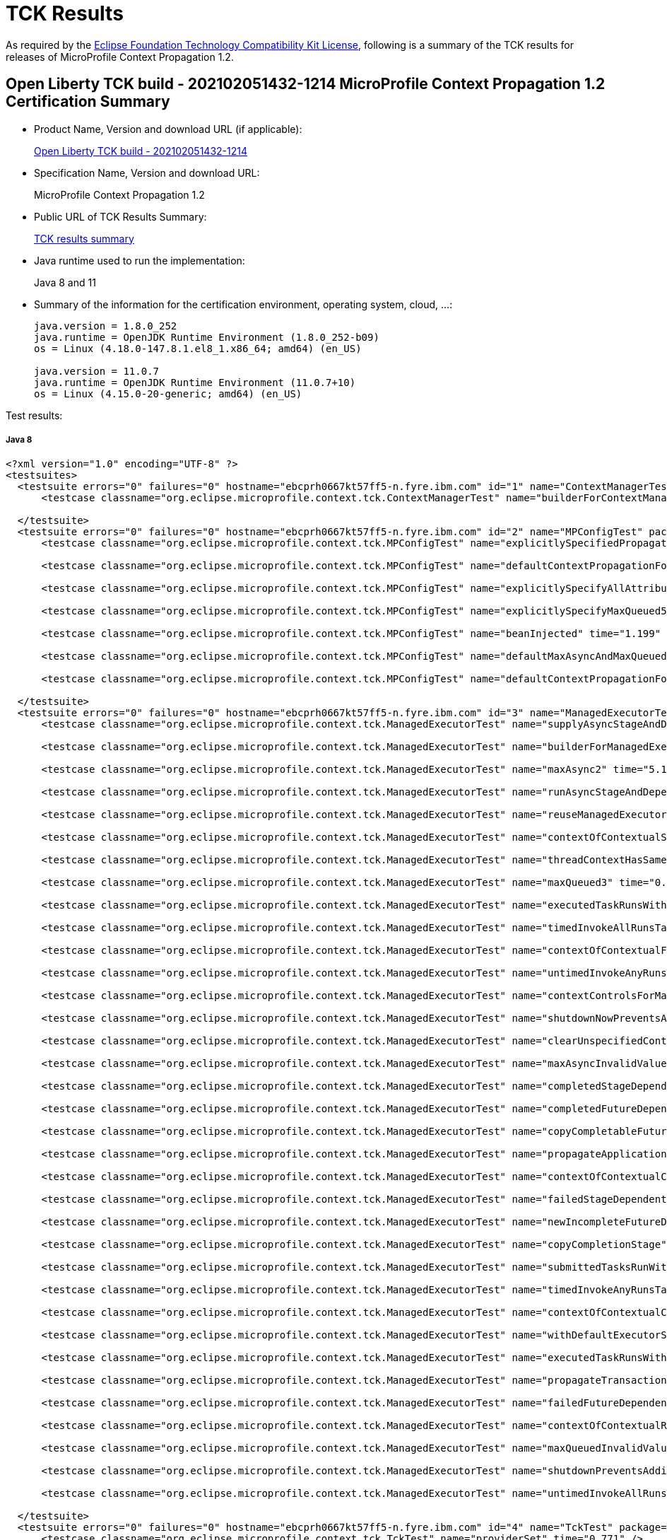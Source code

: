 :page-layout: certification 
= TCK Results

As required by the https://www.eclipse.org/legal/tck.php[Eclipse Foundation Technology Compatibility Kit License], following is a summary of the TCK results for releases of MicroProfile Context Propagation 1.2.

== Open Liberty TCK build - 202102051432-1214 MicroProfile Context Propagation 1.2 Certification Summary

* Product Name, Version and download URL (if applicable):
+
https://public.dhe.ibm.com/ibmdl/export/pub/software/openliberty/runtime/tck/2021-02-05_1432/openliberty-all-21.0.0.2-202102051432-1214.zip[Open Liberty TCK build - 202102051432-1214]

* Specification Name, Version and download URL:
+
MicroProfile Context Propagation 1.2

* Public URL of TCK Results Summary:
+
link:TCKResults.html[TCK results summary]

* Java runtime used to run the implementation:
+
Java 8 and 11

* Summary of the information for the certification environment, operating system, cloud, ...:
+
----
java.version = 1.8.0_252
java.runtime = OpenJDK Runtime Environment (1.8.0_252-b09)
os = Linux (4.18.0-147.8.1.el8_1.x86_64; amd64) (en_US)

java.version = 11.0.7
java.runtime = OpenJDK Runtime Environment (11.0.7+10)
os = Linux (4.15.0-20-generic; amd64) (en_US)
----

Test results:

##### Java 8
[source,xml]
----
<?xml version="1.0" encoding="UTF-8" ?>
<testsuites>
  <testsuite errors="0" failures="0" hostname="ebcprh0667kt57ff5-n.fyre.ibm.com" id="1" name="ContextManagerTest" package="org.eclipse.microprofile.context.tck" tests="1" time="1.363" timestamp="6 Feb 2021 03:33:52 GMT">
      <testcase classname="org.eclipse.microprofile.context.tck.ContextManagerTest" name="builderForContextManagerIsProvided" time="1.363" />

  </testsuite>
  <testsuite errors="0" failures="0" hostname="ebcprh0667kt57ff5-n.fyre.ibm.com" id="2" name="MPConfigTest" package="org.eclipse.microprofile.context.tck" tests="7" time="2.212" timestamp="6 Feb 2021 03:33:52 GMT">
      <testcase classname="org.eclipse.microprofile.context.tck.MPConfigTest" name="explicitlySpecifiedPropagatedTakesPrecedenceOverDefaults" time="0.095" />

      <testcase classname="org.eclipse.microprofile.context.tck.MPConfigTest" name="defaultContextPropagationForThreadContextViaMPConfig" time="0.144" />

      <testcase classname="org.eclipse.microprofile.context.tck.MPConfigTest" name="explicitlySpecifyAllAttributesOfThreadContext" time="0.050" />

      <testcase classname="org.eclipse.microprofile.context.tck.MPConfigTest" name="explicitlySpecifyMaxQueued5" time="0.076" />

      <testcase classname="org.eclipse.microprofile.context.tck.MPConfigTest" name="beanInjected" time="1.199" />

      <testcase classname="org.eclipse.microprofile.context.tck.MPConfigTest" name="defaultMaxAsyncAndMaxQueuedForManagedExecutorViaMPConfig" time="0.120" />

      <testcase classname="org.eclipse.microprofile.context.tck.MPConfigTest" name="defaultContextPropagationForManagedExecutorViaMPConfig" time="0.528" />

  </testsuite>
  <testsuite errors="0" failures="0" hostname="ebcprh0667kt57ff5-n.fyre.ibm.com" id="3" name="ManagedExecutorTest" package="org.eclipse.microprofile.context.tck" tests="35" time="11.530" timestamp="6 Feb 2021 03:33:52 GMT">
      <testcase classname="org.eclipse.microprofile.context.tck.ManagedExecutorTest" name="supplyAsyncStageAndDependentStagesRunWithContext" time="0.079" />

      <testcase classname="org.eclipse.microprofile.context.tck.ManagedExecutorTest" name="builderForManagedExecutorIsProvided" time="1.065" />

      <testcase classname="org.eclipse.microprofile.context.tck.ManagedExecutorTest" name="maxAsync2" time="5.107" />

      <testcase classname="org.eclipse.microprofile.context.tck.ManagedExecutorTest" name="runAsyncStageAndDependentStagesRunWithContext" time="0.144" />

      <testcase classname="org.eclipse.microprofile.context.tck.ManagedExecutorTest" name="reuseManagedExecutorBuilder" time="0.079" />

      <testcase classname="org.eclipse.microprofile.context.tck.ManagedExecutorTest" name="contextOfContextualSuppplierAndBiConsumerOverrideContextOfManagedExecutor" time="0.186" />

      <testcase classname="org.eclipse.microprofile.context.tck.ManagedExecutorTest" name="threadContextHasSamePropagationSettings" time="0.078" />

      <testcase classname="org.eclipse.microprofile.context.tck.ManagedExecutorTest" name="maxQueued3" time="0.116" />

      <testcase classname="org.eclipse.microprofile.context.tck.ManagedExecutorTest" name="executedTaskRunsWithContext" time="0.093" />

      <testcase classname="org.eclipse.microprofile.context.tck.ManagedExecutorTest" name="timedInvokeAllRunsTasksWithContext" time="0.084" />

      <testcase classname="org.eclipse.microprofile.context.tck.ManagedExecutorTest" name="contextOfContextualFunctionOverridesContextOfManagedExecutor" time="0.319" />

      <testcase classname="org.eclipse.microprofile.context.tck.ManagedExecutorTest" name="untimedInvokeAnyRunsTasksWithContext" time="0.088" />

      <testcase classname="org.eclipse.microprofile.context.tck.ManagedExecutorTest" name="contextControlsForManagedExecutorBuilder" time="0.104" />

      <testcase classname="org.eclipse.microprofile.context.tck.ManagedExecutorTest" name="shutdownNowPreventsAdditionalSubmitsAndCancelsTasks" time="0.113" />

      <testcase classname="org.eclipse.microprofile.context.tck.ManagedExecutorTest" name="clearUnspecifiedContexts" time="0.169" />

      <testcase classname="org.eclipse.microprofile.context.tck.ManagedExecutorTest" name="maxAsyncInvalidValues" time="0.072" />

      <testcase classname="org.eclipse.microprofile.context.tck.ManagedExecutorTest" name="completedStageDependentStagesRunWithContext" time="0.189" />

      <testcase classname="org.eclipse.microprofile.context.tck.ManagedExecutorTest" name="completedFutureDependentStagesRunWithContext" time="0.211" />

      <testcase classname="org.eclipse.microprofile.context.tck.ManagedExecutorTest" name="copyCompletableFuture" time="0.122" />

      <testcase classname="org.eclipse.microprofile.context.tck.ManagedExecutorTest" name="propagateApplicationContext" time="0.092" />

      <testcase classname="org.eclipse.microprofile.context.tck.ManagedExecutorTest" name="contextOfContextualCallableOverridesContextOfManagedExecutor" time="0.152" />

      <testcase classname="org.eclipse.microprofile.context.tck.ManagedExecutorTest" name="failedStageDependentStagesRunWithContext" time="0.304" />

      <testcase classname="org.eclipse.microprofile.context.tck.ManagedExecutorTest" name="newIncompleteFutureDependentStagesRunWithContext" time="0.093" />

      <testcase classname="org.eclipse.microprofile.context.tck.ManagedExecutorTest" name="copyCompletionStage" time="0.109" />

      <testcase classname="org.eclipse.microprofile.context.tck.ManagedExecutorTest" name="submittedTasksRunWithContext" time="0.090" />

      <testcase classname="org.eclipse.microprofile.context.tck.ManagedExecutorTest" name="timedInvokeAnyRunsTaskWithContext" time="0.081" />

      <testcase classname="org.eclipse.microprofile.context.tck.ManagedExecutorTest" name="contextOfContextualConsumerAndBiFunctionOverrideContextOfManagedExecutor" time="0.148" />

      <testcase classname="org.eclipse.microprofile.context.tck.ManagedExecutorTest" name="withDefaultExecutorServiceIsUsedDirectlyAndViaGetThreadContext" time="0.238" />

      <testcase classname="org.eclipse.microprofile.context.tck.ManagedExecutorTest" name="executedTaskRunsWithClearedContext" time="0.089" />

      <testcase classname="org.eclipse.microprofile.context.tck.ManagedExecutorTest" name="propagateTransactionContextJTA" time="1.150" />

      <testcase classname="org.eclipse.microprofile.context.tck.ManagedExecutorTest" name="failedFutureDependentStagesRunWithContext" time="0.115" />

      <testcase classname="org.eclipse.microprofile.context.tck.ManagedExecutorTest" name="contextOfContextualRunnableOverridesContextOfManagedExecutor" time="0.167" />

      <testcase classname="org.eclipse.microprofile.context.tck.ManagedExecutorTest" name="maxQueuedInvalidValues" time="0.079" />

      <testcase classname="org.eclipse.microprofile.context.tck.ManagedExecutorTest" name="shutdownPreventsAdditionalSubmits" time="0.093" />

      <testcase classname="org.eclipse.microprofile.context.tck.ManagedExecutorTest" name="untimedInvokeAllRunsTasksWithContext" time="0.112" />

  </testsuite>
  <testsuite errors="0" failures="0" hostname="ebcprh0667kt57ff5-n.fyre.ibm.com" id="4" name="TckTest" package="org.eclipse.microprofile.context.tck" tests="1" time="0.771" timestamp="6 Feb 2021 03:33:52 GMT">
      <testcase classname="org.eclipse.microprofile.context.tck.TckTest" name="providerSet" time="0.771" />

  </testsuite>
  <testsuite errors="0" failures="0" hostname="ebcprh0667kt57ff5-n.fyre.ibm.com" id="5" name="ThreadContextTest" package="org.eclipse.microprofile.context.tck" tests="22" time="2.541" timestamp="6 Feb 2021 03:33:52 GMT">
      <testcase classname="org.eclipse.microprofile.context.tck.ThreadContextTest" name="contextualRunnableRunsWithContext" time="0.064" />

      <testcase classname="org.eclipse.microprofile.context.tck.ThreadContextTest" name="contextualSupplierRunsWithContext" time="0.055" />

      <testcase classname="org.eclipse.microprofile.context.tck.ThreadContextTest" name="contextualFunctionRunsWithContext" time="0.067" />

      <testcase classname="org.eclipse.microprofile.context.tck.ThreadContextTest" name="withContextCaptureMultipleThreadContexts" time="0.093" />

      <testcase classname="org.eclipse.microprofile.context.tck.ThreadContextTest" name="contextControlsForThreadContextBuilder" time="0.084" />

      <testcase classname="org.eclipse.microprofile.context.tck.ThreadContextTest" name="contextualBiConsumerRunsWithContext" time="0.067" />

      <testcase classname="org.eclipse.microprofile.context.tck.ThreadContextTest" name="builderForThreadContextIsProvided" time="0.894" />

      <testcase classname="org.eclipse.microprofile.context.tck.ThreadContextTest" name="withContextCaptureDependentStageForcedCompletion" time="0.045" />

      <testcase classname="org.eclipse.microprofile.context.tck.ThreadContextTest" name="clearUnspecifiedContexts" time="0.082" />

      <testcase classname="org.eclipse.microprofile.context.tck.ThreadContextTest" name="unchangedContextListDefaultsToEmpty" time="0.061" />

      <testcase classname="org.eclipse.microprofile.context.tck.ThreadContextTest" name="contextualConsumerRunsWithContext" time="0.069" />

      <testcase classname="org.eclipse.microprofile.context.tck.ThreadContextTest" name="withDefaultExecutorServiceContextCanInvokeAsyncActions" time="0.146" />

      <testcase classname="org.eclipse.microprofile.context.tck.ThreadContextTest" name="withContextCaptureDependentCompletableFuturesRunWithContext" time="0.160" />

      <testcase classname="org.eclipse.microprofile.context.tck.ThreadContextTest" name="thirdPartyContextProvidersAreIncludedInThreadContext" time="0.043" />

      <testcase classname="org.eclipse.microprofile.context.tck.ThreadContextTest" name="contextualCallableRunsWithContext" time="0.058" />

      <testcase classname="org.eclipse.microprofile.context.tck.ThreadContextTest" name="contextualBiFunctionRunsWithContext" time="0.063" />

      <testcase classname="org.eclipse.microprofile.context.tck.ThreadContextTest" name="withContextCaptureSwitchThreadContext" time="0.098" />

      <testcase classname="org.eclipse.microprofile.context.tck.ThreadContextTest" name="withoutDefaultExecutorServiceContextCannotInvokeAsyncActions" time="0.045" />

      <testcase classname="org.eclipse.microprofile.context.tck.ThreadContextTest" name="currentContextExecutorRunsWithContext" time="0.075" />

      <testcase classname="org.eclipse.microprofile.context.tck.ThreadContextTest" name="withContextCaptureDependentCompletionStagesRunWithContext" time="0.102" />

      <testcase classname="org.eclipse.microprofile.context.tck.ThreadContextTest" name="clearTransactionContextJTA" time="0.116" />

      <testcase classname="org.eclipse.microprofile.context.tck.ThreadContextTest" name="reuseThreadContextBuilder" time="0.054" />

  </testsuite>
  <testsuite errors="0" failures="0" hostname="ebcprh0667kt57ff5-n.fyre.ibm.com" id="6" name="BasicCDITest" package="org.eclipse.microprofile.context.tck.cdi" tests="4" time="0.954" timestamp="6 Feb 2021 03:33:52 GMT">
      <testcase classname="org.eclipse.microprofile.context.tck.cdi.BasicCDITest" name="testBasicExecutorUsable" time="0.054" />

      <testcase classname="org.eclipse.microprofile.context.tck.cdi.BasicCDITest" name="testVerifyInjection" time="0.054" />

      <testcase classname="org.eclipse.microprofile.context.tck.cdi.BasicCDITest" name="applicationDefinesProducerUsingInjectedThreadContext" time="0.108" />

      <testcase classname="org.eclipse.microprofile.context.tck.cdi.BasicCDITest" name="applicationDefinesProducerOfThreadContext" time="0.738" />

  </testsuite>
  <testsuite errors="0" failures="0" hostname="ebcprh0667kt57ff5-n.fyre.ibm.com" id="7" name="CDIContextTest" package="org.eclipse.microprofile.context.tck.cdi" tests="8" time="1.135" timestamp="6 Feb 2021 03:33:52 GMT">
      <testcase classname="org.eclipse.microprofile.context.tck.cdi.CDIContextTest" name="testCDIMECtxPropagatesConversationScopedBean" time="0.057" />

      <testcase classname="org.eclipse.microprofile.context.tck.cdi.CDIContextTest" name="testCDIMECtxPropagatesSessionScopedBean" time="0.060" />

      <testcase classname="org.eclipse.microprofile.context.tck.cdi.CDIContextTest" name="testCDIMECtxClearsConversationScopedBeans" time="0.680" />

      <testcase classname="org.eclipse.microprofile.context.tck.cdi.CDIContextTest" name="testCDITCCtxPropagate" time="0.054" />

      <testcase classname="org.eclipse.microprofile.context.tck.cdi.CDIContextTest" name="testCDIMECtxPropagatesRequestScopedBean" time="0.060" />

      <testcase classname="org.eclipse.microprofile.context.tck.cdi.CDIContextTest" name="testCDITCCtxClear" time="0.052" />

      <testcase classname="org.eclipse.microprofile.context.tck.cdi.CDIContextTest" name="testCDIMECtxClearsRequestScopedBean" time="0.082" />

      <testcase classname="org.eclipse.microprofile.context.tck.cdi.CDIContextTest" name="testCDIMECtxClearsSessionScopedBeans" time="0.090" />

  </testsuite>
  <testsuite errors="0" failures="0" hostname="ebcprh0667kt57ff5-n.fyre.ibm.com" id="8" name="JTACDITest" package="org.eclipse.microprofile.context.tck.cdi" tests="6" time="1.144" timestamp="6 Feb 2021 03:33:52 GMT">
      <testcase classname="org.eclipse.microprofile.context.tck.cdi.JTACDITest" name="testConcurrentTransactionPropagation" time="0.145" />

      <testcase classname="org.eclipse.microprofile.context.tck.cdi.JTACDITest" name="testTransactionWithUT" time="0.077" />

      <testcase classname="org.eclipse.microprofile.context.tck.cdi.JTACDITest" name="testTransactionPropagation" time="0.082" />

      <testcase classname="org.eclipse.microprofile.context.tck.cdi.JTACDITest" name="testRunWithTxnOfExecutingThread" time="0.053" />

      <testcase classname="org.eclipse.microprofile.context.tck.cdi.JTACDITest" name="testTransaction" time="0.075" />

      <testcase classname="org.eclipse.microprofile.context.tck.cdi.JTACDITest" name="testAsyncTransaction" time="0.712" />

  </testsuite>
</testsuites>


----

##### Java 11
[source,xml]
----
<?xml version="1.0" encoding="UTF-8" ?>
<testsuites>
  <testsuite errors="0" failures="0" hostname="ne-80cde-9e5d-47e9-ac33-1eff4e1104fb-ebc-coqdmkcaifu5" id="1" name="ContextManagerTest" package="org.eclipse.microprofile.context.tck" tests="1" time="1.113" timestamp="6 Feb 2021 03:06:59 GMT">
      <testcase classname="org.eclipse.microprofile.context.tck.ContextManagerTest" name="builderForContextManagerIsProvided" time="1.113" />

  </testsuite>
  <testsuite errors="0" failures="0" hostname="ne-80cde-9e5d-47e9-ac33-1eff4e1104fb-ebc-coqdmkcaifu5" id="2" name="MPConfigTest" package="org.eclipse.microprofile.context.tck" tests="7" time="1.436" timestamp="6 Feb 2021 03:06:59 GMT">
      <testcase classname="org.eclipse.microprofile.context.tck.MPConfigTest" name="defaultContextPropagationForThreadContextViaMPConfig" time="0.067" />

      <testcase classname="org.eclipse.microprofile.context.tck.MPConfigTest" name="beanInjected" time="0.747" />

      <testcase classname="org.eclipse.microprofile.context.tck.MPConfigTest" name="explicitlySpecifyAllAttributesOfThreadContext" time="0.058" />

      <testcase classname="org.eclipse.microprofile.context.tck.MPConfigTest" name="explicitlySpecifyMaxQueued5" time="0.066" />

      <testcase classname="org.eclipse.microprofile.context.tck.MPConfigTest" name="defaultContextPropagationForManagedExecutorViaMPConfig" time="0.356" />

      <testcase classname="org.eclipse.microprofile.context.tck.MPConfigTest" name="explicitlySpecifiedPropagatedTakesPrecedenceOverDefaults" time="0.049" />

      <testcase classname="org.eclipse.microprofile.context.tck.MPConfigTest" name="defaultMaxAsyncAndMaxQueuedForManagedExecutorViaMPConfig" time="0.093" />

  </testsuite>
  <testsuite errors="0" failures="0" hostname="ne-80cde-9e5d-47e9-ac33-1eff4e1104fb-ebc-coqdmkcaifu5" id="3" name="ManagedExecutorTest" package="org.eclipse.microprofile.context.tck" tests="35" time="10.090" timestamp="6 Feb 2021 03:06:59 GMT">
      <testcase classname="org.eclipse.microprofile.context.tck.ManagedExecutorTest" name="failedFutureDependentStagesRunWithContext" time="0.093" />

      <testcase classname="org.eclipse.microprofile.context.tck.ManagedExecutorTest" name="executedTaskRunsWithClearedContext" time="0.056" />

      <testcase classname="org.eclipse.microprofile.context.tck.ManagedExecutorTest" name="contextOfContextualCallableOverridesContextOfManagedExecutor" time="0.102" />

      <testcase classname="org.eclipse.microprofile.context.tck.ManagedExecutorTest" name="maxQueued3" time="0.087" />

      <testcase classname="org.eclipse.microprofile.context.tck.ManagedExecutorTest" name="supplyAsyncStageAndDependentStagesRunWithContext" time="0.074" />

      <testcase classname="org.eclipse.microprofile.context.tck.ManagedExecutorTest" name="shutdownPreventsAdditionalSubmits" time="0.577" />

      <testcase classname="org.eclipse.microprofile.context.tck.ManagedExecutorTest" name="failedStageDependentStagesRunWithContext" time="0.111" />

      <testcase classname="org.eclipse.microprofile.context.tck.ManagedExecutorTest" name="copyCompletableFuture" time="0.061" />

      <testcase classname="org.eclipse.microprofile.context.tck.ManagedExecutorTest" name="timedInvokeAllRunsTasksWithContext" time="0.062" />

      <testcase classname="org.eclipse.microprofile.context.tck.ManagedExecutorTest" name="withDefaultExecutorServiceIsUsedDirectlyAndViaGetThreadContext" time="0.179" />

      <testcase classname="org.eclipse.microprofile.context.tck.ManagedExecutorTest" name="executedTaskRunsWithContext" time="0.076" />

      <testcase classname="org.eclipse.microprofile.context.tck.ManagedExecutorTest" name="submittedTasksRunWithContext" time="0.065" />

      <testcase classname="org.eclipse.microprofile.context.tck.ManagedExecutorTest" name="timedInvokeAnyRunsTaskWithContext" time="0.071" />

      <testcase classname="org.eclipse.microprofile.context.tck.ManagedExecutorTest" name="maxAsyncInvalidValues" time="0.068" />

      <testcase classname="org.eclipse.microprofile.context.tck.ManagedExecutorTest" name="propagateApplicationContext" time="0.078" />

      <testcase classname="org.eclipse.microprofile.context.tck.ManagedExecutorTest" name="propagateTransactionContextJTA" time="0.920" />

      <testcase classname="org.eclipse.microprofile.context.tck.ManagedExecutorTest" name="reuseManagedExecutorBuilder" time="0.075" />

      <testcase classname="org.eclipse.microprofile.context.tck.ManagedExecutorTest" name="copyCompletionStage" time="0.059" />

      <testcase classname="org.eclipse.microprofile.context.tck.ManagedExecutorTest" name="contextControlsForManagedExecutorBuilder" time="0.109" />

      <testcase classname="org.eclipse.microprofile.context.tck.ManagedExecutorTest" name="contextOfContextualRunnableOverridesContextOfManagedExecutor" time="0.097" />

      <testcase classname="org.eclipse.microprofile.context.tck.ManagedExecutorTest" name="runAsyncStageAndDependentStagesRunWithContext" time="0.114" />

      <testcase classname="org.eclipse.microprofile.context.tck.ManagedExecutorTest" name="clearUnspecifiedContexts" time="0.086" />

      <testcase classname="org.eclipse.microprofile.context.tck.ManagedExecutorTest" name="contextOfContextualSuppplierAndBiConsumerOverrideContextOfManagedExecutor" time="0.101" />

      <testcase classname="org.eclipse.microprofile.context.tck.ManagedExecutorTest" name="contextOfContextualConsumerAndBiFunctionOverrideContextOfManagedExecutor" time="0.094" />

      <testcase classname="org.eclipse.microprofile.context.tck.ManagedExecutorTest" name="shutdownNowPreventsAdditionalSubmitsAndCancelsTasks" time="0.078" />

      <testcase classname="org.eclipse.microprofile.context.tck.ManagedExecutorTest" name="completedFutureDependentStagesRunWithContext" time="0.154" />

      <testcase classname="org.eclipse.microprofile.context.tck.ManagedExecutorTest" name="maxQueuedInvalidValues" time="0.069" />

      <testcase classname="org.eclipse.microprofile.context.tck.ManagedExecutorTest" name="untimedInvokeAnyRunsTasksWithContext" time="0.068" />

      <testcase classname="org.eclipse.microprofile.context.tck.ManagedExecutorTest" name="builderForManagedExecutorIsProvided" time="0.712" />

      <testcase classname="org.eclipse.microprofile.context.tck.ManagedExecutorTest" name="threadContextHasSamePropagationSettings" time="0.089" />

      <testcase classname="org.eclipse.microprofile.context.tck.ManagedExecutorTest" name="untimedInvokeAllRunsTasksWithContext" time="0.079" />

      <testcase classname="org.eclipse.microprofile.context.tck.ManagedExecutorTest" name="contextOfContextualFunctionOverridesContextOfManagedExecutor" time="0.178" />

      <testcase classname="org.eclipse.microprofile.context.tck.ManagedExecutorTest" name="maxAsync2" time="5.069" />

      <testcase classname="org.eclipse.microprofile.context.tck.ManagedExecutorTest" name="newIncompleteFutureDependentStagesRunWithContext" time="0.066" />

      <testcase classname="org.eclipse.microprofile.context.tck.ManagedExecutorTest" name="completedStageDependentStagesRunWithContext" time="0.113" />

  </testsuite>
  <testsuite errors="0" failures="0" hostname="ne-80cde-9e5d-47e9-ac33-1eff4e1104fb-ebc-coqdmkcaifu5" id="4" name="TckTest" package="org.eclipse.microprofile.context.tck" tests="1" time="0.661" timestamp="6 Feb 2021 03:06:59 GMT">
      <testcase classname="org.eclipse.microprofile.context.tck.TckTest" name="providerSet" time="0.661" />

  </testsuite>
  <testsuite errors="0" failures="0" hostname="ne-80cde-9e5d-47e9-ac33-1eff4e1104fb-ebc-coqdmkcaifu5" id="5" name="ThreadContextTest" package="org.eclipse.microprofile.context.tck" tests="22" time="1.869" timestamp="6 Feb 2021 03:06:59 GMT">
      <testcase classname="org.eclipse.microprofile.context.tck.ThreadContextTest" name="withContextCaptureMultipleThreadContexts" time="0.039" />

      <testcase classname="org.eclipse.microprofile.context.tck.ThreadContextTest" name="contextualFunctionRunsWithContext" time="0.045" />

      <testcase classname="org.eclipse.microprofile.context.tck.ThreadContextTest" name="withContextCaptureDependentCompletionStagesRunWithContext" time="0.059" />

      <testcase classname="org.eclipse.microprofile.context.tck.ThreadContextTest" name="contextControlsForThreadContextBuilder" time="0.111" />

      <testcase classname="org.eclipse.microprofile.context.tck.ThreadContextTest" name="withContextCaptureDependentStageForcedCompletion" time="0.028" />

      <testcase classname="org.eclipse.microprofile.context.tck.ThreadContextTest" name="reuseThreadContextBuilder" time="0.047" />

      <testcase classname="org.eclipse.microprofile.context.tck.ThreadContextTest" name="withContextCaptureSwitchThreadContext" time="0.033" />

      <testcase classname="org.eclipse.microprofile.context.tck.ThreadContextTest" name="withDefaultExecutorServiceContextCanInvokeAsyncActions" time="0.098" />

      <testcase classname="org.eclipse.microprofile.context.tck.ThreadContextTest" name="clearUnspecifiedContexts" time="0.048" />

      <testcase classname="org.eclipse.microprofile.context.tck.ThreadContextTest" name="currentContextExecutorRunsWithContext" time="0.079" />

      <testcase classname="org.eclipse.microprofile.context.tck.ThreadContextTest" name="contextualBiConsumerRunsWithContext" time="0.101" />

      <testcase classname="org.eclipse.microprofile.context.tck.ThreadContextTest" name="clearTransactionContextJTA" time="0.049" />

      <testcase classname="org.eclipse.microprofile.context.tck.ThreadContextTest" name="withContextCaptureDependentCompletableFuturesRunWithContext" time="0.140" />

      <testcase classname="org.eclipse.microprofile.context.tck.ThreadContextTest" name="withoutDefaultExecutorServiceContextCannotInvokeAsyncActions" time="0.036" />

      <testcase classname="org.eclipse.microprofile.context.tck.ThreadContextTest" name="builderForThreadContextIsProvided" time="0.580" />

      <testcase classname="org.eclipse.microprofile.context.tck.ThreadContextTest" name="contextualConsumerRunsWithContext" time="0.055" />

      <testcase classname="org.eclipse.microprofile.context.tck.ThreadContextTest" name="contextualBiFunctionRunsWithContext" time="0.068" />

      <testcase classname="org.eclipse.microprofile.context.tck.ThreadContextTest" name="unchangedContextListDefaultsToEmpty" time="0.037" />

      <testcase classname="org.eclipse.microprofile.context.tck.ThreadContextTest" name="thirdPartyContextProvidersAreIncludedInThreadContext" time="0.039" />

      <testcase classname="org.eclipse.microprofile.context.tck.ThreadContextTest" name="contextualCallableRunsWithContext" time="0.081" />

      <testcase classname="org.eclipse.microprofile.context.tck.ThreadContextTest" name="contextualSupplierRunsWithContext" time="0.044" />

      <testcase classname="org.eclipse.microprofile.context.tck.ThreadContextTest" name="contextualRunnableRunsWithContext" time="0.052" />

  </testsuite>
  <testsuite errors="0" failures="0" hostname="ne-80cde-9e5d-47e9-ac33-1eff4e1104fb-ebc-coqdmkcaifu5" id="6" name="BasicCDITest" package="org.eclipse.microprofile.context.tck.cdi" tests="4" time="0.767" timestamp="6 Feb 2021 03:06:59 GMT">
      <testcase classname="org.eclipse.microprofile.context.tck.cdi.BasicCDITest" name="applicationDefinesProducerOfThreadContext" time="0.600" />

      <testcase classname="org.eclipse.microprofile.context.tck.cdi.BasicCDITest" name="testBasicExecutorUsable" time="0.047" />

      <testcase classname="org.eclipse.microprofile.context.tck.cdi.BasicCDITest" name="applicationDefinesProducerUsingInjectedThreadContext" time="0.087" />

      <testcase classname="org.eclipse.microprofile.context.tck.cdi.BasicCDITest" name="testVerifyInjection" time="0.033" />

  </testsuite>
  <testsuite errors="0" failures="0" hostname="ne-80cde-9e5d-47e9-ac33-1eff4e1104fb-ebc-coqdmkcaifu5" id="7" name="CDIContextTest" package="org.eclipse.microprofile.context.tck.cdi" tests="8" time="0.878" timestamp="6 Feb 2021 03:06:59 GMT">
      <testcase classname="org.eclipse.microprofile.context.tck.cdi.CDIContextTest" name="testCDIMECtxClearsRequestScopedBean" time="0.082" />

      <testcase classname="org.eclipse.microprofile.context.tck.cdi.CDIContextTest" name="testCDITCCtxClear" time="0.035" />

      <testcase classname="org.eclipse.microprofile.context.tck.cdi.CDIContextTest" name="testCDIMECtxClearsSessionScopedBeans" time="0.081" />

      <testcase classname="org.eclipse.microprofile.context.tck.cdi.CDIContextTest" name="testCDITCCtxPropagate" time="0.033" />

      <testcase classname="org.eclipse.microprofile.context.tck.cdi.CDIContextTest" name="testCDIMECtxPropagatesRequestScopedBean" time="0.034" />

      <testcase classname="org.eclipse.microprofile.context.tck.cdi.CDIContextTest" name="testCDIMECtxPropagatesSessionScopedBean" time="0.037" />

      <testcase classname="org.eclipse.microprofile.context.tck.cdi.CDIContextTest" name="testCDIMECtxPropagatesConversationScopedBean" time="0.050" />

      <testcase classname="org.eclipse.microprofile.context.tck.cdi.CDIContextTest" name="testCDIMECtxClearsConversationScopedBeans" time="0.526" />

  </testsuite>
  <testsuite errors="0" failures="0" hostname="ne-80cde-9e5d-47e9-ac33-1eff4e1104fb-ebc-coqdmkcaifu5" id="8" name="JTACDITest" package="org.eclipse.microprofile.context.tck.cdi" tests="6" time="0.940" timestamp="6 Feb 2021 03:06:59 GMT">
      <testcase classname="org.eclipse.microprofile.context.tck.cdi.JTACDITest" name="testTransactionPropagation" time="0.068" />

      <testcase classname="org.eclipse.microprofile.context.tck.cdi.JTACDITest" name="testTransactionWithUT" time="0.065" />

      <testcase classname="org.eclipse.microprofile.context.tck.cdi.JTACDITest" name="testRunWithTxnOfExecutingThread" time="0.041" />

      <testcase classname="org.eclipse.microprofile.context.tck.cdi.JTACDITest" name="testTransaction" time="0.050" />

      <testcase classname="org.eclipse.microprofile.context.tck.cdi.JTACDITest" name="testAsyncTransaction" time="0.597" />

      <testcase classname="org.eclipse.microprofile.context.tck.cdi.JTACDITest" name="testConcurrentTransactionPropagation" time="0.119" />

  </testsuite>
</testsuites>


----
